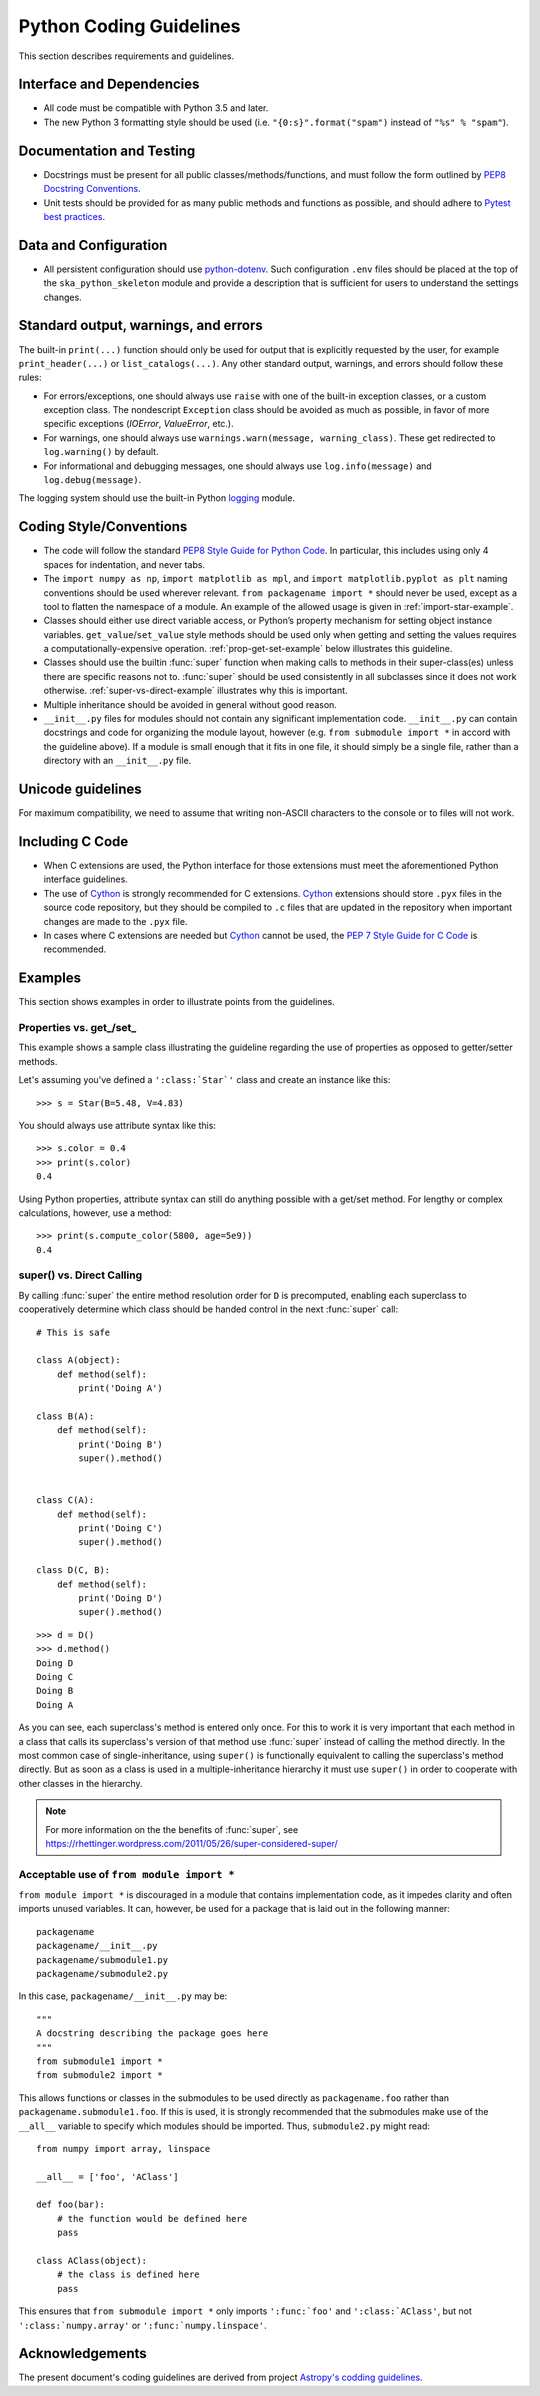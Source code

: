 .. doctest-skip-all
.. _code-guide:

.. todo::
    - Testing Guidelines
    - Writing Command-Line Scripts
    - C or Cython Extensions

************************
Python Coding Guidelines
************************

This section describes requirements and guidelines.

Interface and Dependencies
==========================

* All code must be compatible with Python 3.5 and later.

* The new Python 3 formatting style should be used (i.e.
  ``"{0:s}".format("spam")`` instead of ``"%s" % "spam"``).


Documentation and Testing
=========================

* Docstrings must be present for all public classes/methods/functions, and
  must follow the form outlined by `PEP8 Docstring Conventions <https://www.python.org/dev/peps/pep-0257/>`_.

* Unit tests should be provided for as many public methods and functions as
  possible, and should adhere to `Pytest best practices <https://docs.pytest.org/en/latest/goodpractices.html>`_.


Data and Configuration
======================

* All persistent configuration should use `python-dotenv <https://github.com/theskumar/python-dotenv>`_.
  Such configuration ``.env`` files should be placed at the top of the ``ska_python_skeleton``
  module and provide a description that is sufficient for users to understand the settings changes.

Standard output, warnings, and errors
=====================================

The built-in ``print(...)`` function should only be used for output that
is explicitly requested by the user, for example ``print_header(...)``
or ``list_catalogs(...)``. Any other standard output, warnings, and
errors should follow these rules:

* For errors/exceptions, one should always use ``raise`` with one of the
  built-in exception classes, or a custom exception class. The
  nondescript ``Exception`` class should be avoided as much as possible,
  in favor of more specific exceptions (`IOError`, `ValueError`,
  etc.).

* For warnings, one should always use ``warnings.warn(message,
  warning_class)``. These get redirected to ``log.warning()`` by default.

* For informational and debugging messages, one should always use
  ``log.info(message)`` and ``log.debug(message)``.

The logging system should use the built-in Python `logging
<https://docs.python.org/3/library/logging.html>`_ module.


Coding Style/Conventions
========================

* The code will follow the standard `PEP8 Style Guide for Python Code
  <https://www.python.org/dev/peps/pep-0008/>`_. In particular, this includes
  using only 4 spaces for indentation, and never tabs.

* The ``import numpy as np``, ``import matplotlib as mpl``, and ``import
  matplotlib.pyplot as plt`` naming conventions should be used wherever
  relevant. ``from packagename import *`` should never be used, except as a
  tool to flatten the namespace of a module. An example of the allowed usage
  is given in :ref:`import-star-example`.

* Classes should either use direct variable access, or Python’s property
  mechanism for setting object instance variables. ``get_value``/``set_value``
  style methods should be used only when getting and setting the values
  requires a computationally-expensive operation. :ref:`prop-get-set-example`
  below illustrates this guideline.

* Classes should use the builtin :func:`super` function when making calls to
  methods in their super-class(es) unless there are specific reasons not to.
  :func:`super` should be used consistently in all subclasses since it does not
  work otherwise.  :ref:`super-vs-direct-example` illustrates why this is
  important.

* Multiple inheritance should be avoided in general without good reason.

* ``__init__.py`` files for modules should not contain any significant
  implementation code. ``__init__.py`` can contain docstrings and code for
  organizing the module layout, however (e.g. ``from submodule import *``
  in accord with the guideline above). If a module is small enough that
  it fits in one file, it should simply be a single file, rather than a
  directory with an ``__init__.py`` file.


.. _handling-unicode:

Unicode guidelines
==================

For maximum compatibility, we need to assume that writing non-ASCII
characters to the console or to files will not work.


Including C Code
================

* When C extensions are used, the Python interface for those extensions
  must meet the aforementioned Python interface guidelines.

* The use of Cython_ is strongly recommended for C extensions. Cython_ extensions
  should store ``.pyx`` files in the source code repository, but they should be compiled
  to ``.c`` files that are updated in the repository when important changes are made
  to the ``.pyx`` file.

* In cases where C extensions are needed but Cython_ cannot be used, the `PEP 7
  Style Guide for C Code <https://www.python.org/dev/peps/pep-0007/>`_ is
  recommended.

.. _Cython: https://cython.org/


Examples
========

This section shows examples in order to illustrate points from the guidelines.

.. _prop-get-set-example:

Properties vs. get\_/set\_
--------------------------

This example shows a sample class illustrating the guideline regarding the use
of properties as opposed to getter/setter methods.

Let's assuming you've defined a ``':class:`Star`'`` class and create an instance
like this::

    >>> s = Star(B=5.48, V=4.83)

You should always use attribute syntax like this::

    >>> s.color = 0.4
    >>> print(s.color)
    0.4

Using Python properties, attribute syntax can still do anything possible with
a get/set method. For lengthy or complex calculations, however, use a method::

    >>> print(s.compute_color(5800, age=5e9))
    0.4

.. _super-vs-direct-example:

super() vs. Direct Calling
--------------------------

By calling :func:`super` the entire method resolution order for
``D`` is precomputed, enabling each superclass to cooperatively determine which
class should be handed control in the next :func:`super` call::

    # This is safe

    class A(object):
        def method(self):
            print('Doing A')

    class B(A):
        def method(self):
            print('Doing B')
            super().method()


    class C(A):
        def method(self):
            print('Doing C')
            super().method()

    class D(C, B):
        def method(self):
            print('Doing D')
            super().method()

::

    >>> d = D()
    >>> d.method()
    Doing D
    Doing C
    Doing B
    Doing A

As you can see, each superclass's method is entered only once.  For this to
work it is very important that each method in a class that calls its
superclass's version of that method use :func:`super` instead of calling the
method directly.  In the most common case of single-inheritance, using
``super()`` is functionally equivalent to calling the superclass's method
directly.  But as soon as a class is used in a multiple-inheritance
hierarchy it must use ``super()`` in order to cooperate with other classes in
the hierarchy.

.. note:: For more information on the the benefits of :func:`super`, see
          https://rhettinger.wordpress.com/2011/05/26/super-considered-super/

.. _import-star-example:

Acceptable use of ``from module import *``
------------------------------------------

``from module import *`` is discouraged in a module that contains
implementation code, as it impedes clarity and often imports unused variables.
It can, however, be used for a package that is laid out in the following
manner::

    packagename
    packagename/__init__.py
    packagename/submodule1.py
    packagename/submodule2.py

In this case, ``packagename/__init__.py`` may be::

    """
    A docstring describing the package goes here
    """
    from submodule1 import *
    from submodule2 import *

This allows functions or classes in the submodules to be used directly as
``packagename.foo`` rather than ``packagename.submodule1.foo``. If this is
used, it is strongly recommended that the submodules make use of the ``__all__``
variable to specify which modules should be imported. Thus, ``submodule2.py``
might read::

    from numpy import array, linspace

    __all__ = ['foo', 'AClass']

    def foo(bar):
        # the function would be defined here
        pass

    class AClass(object):
        # the class is defined here
        pass

This ensures that ``from submodule import *`` only imports ``':func:`foo'``
and ``':class:`AClass'``, but not ``':class:`numpy.array'`` or
``':func:`numpy.linspace'``.


Acknowledgements
================

The present document's coding guidelines are derived from project
`Astropy's codding guidelines <http://docs.astropy.org/en/stable/development/codeguide.html>`_.

